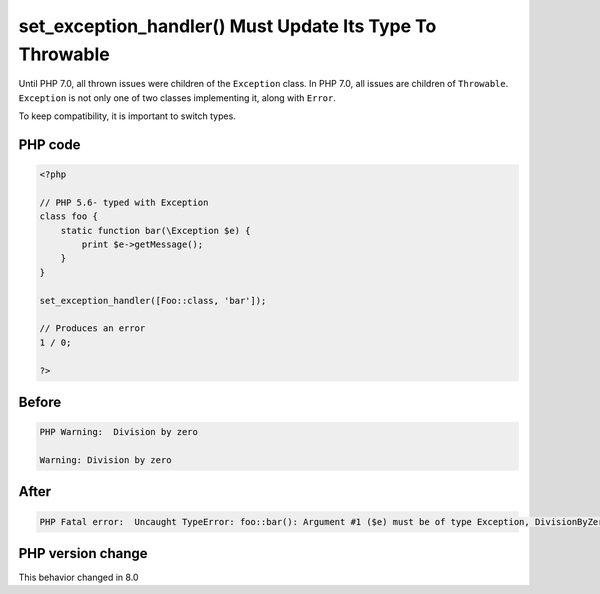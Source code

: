 .. _`set_exception_handler()-must-update-its-type-to-throwable`:

set_exception_handler() Must Update Its Type To Throwable
=========================================================
.. meta::
	:description:
		set_exception_handler() Must Update Its Type To Throwable: Until PHP 7.
	:twitter:card: summary_large_image
	:twitter:site: @exakat
	:twitter:title: set_exception_handler() Must Update Its Type To Throwable
	:twitter:description: set_exception_handler() Must Update Its Type To Throwable: Until PHP 7
	:twitter:creator: @exakat
	:twitter:image:src: https://php-changed-behaviors.readthedocs.io/en/latest/_static/logo.png
	:og:image: https://php-changed-behaviors.readthedocs.io/en/latest/_static/logo.png
	:og:title: set_exception_handler() Must Update Its Type To Throwable
	:og:type: article
	:og:description: Until PHP 7
	:og:url: https://php-tips.readthedocs.io/en/latest/tips/setExceptionHandlerType.html
	:og:locale: en

Until PHP 7.0, all thrown issues were children of the ``Exception`` class. In PHP 7.0, all issues are children of ``Throwable``. ``Exception`` is not only one of two classes implementing it, along with ``Error``. 



To keep compatibility, it is important to switch types.

PHP code
________
.. code-block:: php

   <?php
   
   // PHP 5.6- typed with Exception
   class foo { 
       static function bar(\Exception $e) {
           print $e->getMessage();
       } 
   }
   
   set_exception_handler([Foo::class, 'bar']);
   
   // Produces an error
   1 / 0;
   
   ?>

Before
______
.. code-block:: output

   PHP Warning:  Division by zero 
   
   Warning: Division by zero 
   

After
______
.. code-block:: output

   PHP Fatal error:  Uncaught TypeError: foo::bar(): Argument #1 ($e) must be of type Exception, DivisionByZeroError given 
   


PHP version change
__________________
This behavior changed in 8.0



